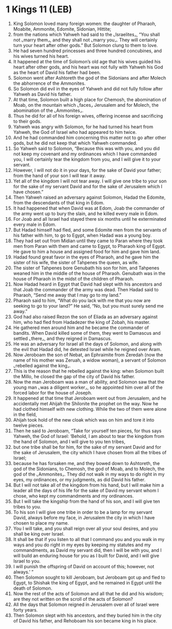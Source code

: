 * 1 Kings 11 (LEB)
:PROPERTIES:
:ID: LEB/11-1KI11
:END:

1. King Solomon loved many foreign women: the daughter of Pharaoh, Moabite, Ammonite, Edomite, Sidonian, Hittite;
2. from the nations which Yahweh had said to the ⌞Israelites⌟, “You shall not ⌞marry them⌟, and they shall not ⌞marry you⌟. They will certainly turn your heart after other gods.” But Solomon clung to them to love.
3. He had seven hundred princesses and three hundred concubines, and his wives turned his heart.
4. It happened at the time of Solomon’s old age that his wives guided his heart after other gods, and his heart was not fully with Yahweh his God as the heart of David his father had been.
5. Solomon went after Ashtoreth the god of the Sidonians and after Molech the abhorrence of the Ammonites.
6. So Solomon did evil in the eyes of Yahweh and did not fully follow after Yahweh as David his father.
7. At that time, Solomon built a high place for Chemosh, the abomination of Moab, on the mountain which ⌞faces⌟ Jerusalem and for Molech, the abomination of the ⌞Ammonites⌟.
8. Thus he did for all of his foreign wives, offering incense and sacrificing to their gods.
9. Yahweh was angry with Solomon, for he had turned his heart from Yahweh, the God of Israel who had appeared to him twice.
10. And he had commanded him concerning this matter not to go after other gods, but he did not keep that which Yahweh commanded.
11. So Yahweh said to Solomon, “Because this was with you, and you did not keep my covenant and my ordinances which I have commanded you, I will certainly tear the kingdom from you, and I will give it to your servant.
12. However, I will not do it in your days, for the sake of David your father; from the hand of your son I will tear it away.
13. Yet all of the kingdom I will not tear away. I will give one tribe to your son for the sake of my servant David and for the sake of Jerusalem which I have chosen.”
14. Then Yahweh raised an adversary against Solomon, Hadad the Edomite, from the descendants of that king in Edom.
15. It had happened that when David was at Edom, Joab the commander of the army went up to bury the slain, and he killed every male in Edom.
16. For Joab and all Israel had stayed there six months until he exterminated every male in Edom.
17. But Hadad himself had fled, and some Edomite men from the servants of his father with him, to go to Egypt, when Hadad was a young boy.
18. They had set out from Midian until they came to Paran where they took men from Paran with them and came to Egypt, to Pharaoh king of Egypt. He gave to him a house and assigned food for him and gave him land.
19. Hadad found great favor in the eyes of Pharaoh, and he gave him the sister of his wife, the sister of Tahpenes the queen, as wife.
20. The sister of Tahpenes bore Genubath his son for him, and Tahpenes weaned him in the middle of the house of Pharaoh. Genubath was in the house of Pharaoh in the midst of the children of Pharaoh.
21. Now Hadad heard in Egypt that David had slept with his ancestors and that Joab the commander of the army was dead. Then Hadad said to Pharaoh, “Send me away that I may go to my land.”
22. Pharaoh said to him, “What do you lack with me that you now are seeking to go to your land?” He said, “No, but you must surely send me away.”
23. God had also raised Rezon the son of Eliada as an adversary against him, who had fled from Hadadezer the king of Zobah, his master.
24. He gathered men around him and he became the commander of bandits. When David killed some of them, they went to Damascus and settled ⌞there⌟, and they reigned in Damascus.
25. He was an adversary for Israel all the days of Solomon, and along with the evil that Hadad did, he detested Israel while he reigned over Aram.
26. Now Jeroboam the son of Nebat, an Ephraimite from Zeredah (now the name of his mother was Zeruah, a widow woman), a servant of Solomon ⌞rebelled against the king⌟.
27. This is the reason that he rebelled against the king: when Solomon built the Millo, he closed the gap of the city of David his father.
28. Now the man Jeroboam was a man of ability, and Solomon saw that the young man ⌞was a diligent worker⌟, so he appointed him over all of the forced labor for the house of Joseph.
29. It happened at that time that Jeroboam went out from Jerusalem, and he accidentally met Ahijah the Shilonite the prophet on the way. Now he had clothed himself with new clothing. While the two of them were alone in the field,
30. Ahijah took hold of the new cloak which was on him and tore it into twelve pieces.
31. Then he said to Jeroboam, “Take for yourself ten pieces, for thus says Yahweh, the God of Israel: ‘Behold, I am about to tear the kingdom from the hand of Solomon, and I will give to you ten tribes,
32. but one tribe shall be for him, for the sake of my servant David and for the sake of Jerusalem, the city which I have chosen from all the tribes of Israel;
33. because he has forsaken me, and they bowed down to Ashtoreth, the god of the Sidonians, to Chemosh, the god of Moab, and to Molech, the god of the ⌞Ammonites⌟. They did not walk in my ways to do right in my eyes, my ordinances, or my judgments, as did David his father.
34. But I will not take all of the kingdom from his hand, but I will make him a leader all the days of his life for the sake of David my servant whom I chose, who kept my commandments and my ordinances.
35. But I will take the kingship from the hand of his son, and I will give ten tribes to you.
36. To his son I will give one tribe in order to be a lamp for my servant David, always before my face, in Jerusalem the city in which I have chosen to place my name.
37. You I will take, and you shall reign over all your soul desires, and you shall be king over Israel.
38. It shall be that if you listen to all that I command you and you walk in my ways and you do right in my eyes by keeping my statutes and my commandments, as David my servant did, then I will be with you, and I will build an enduring house for you as I built for David, and I will give Israel to you.
39. I will punish the offspring of David on account of this; however, not always.’ ”
40. Then Solomon sought to kill Jeroboam, but Jeroboam got up and fled to Egypt, to Shishak the king of Egypt, and he remained in Egypt until the death of Solomon.
41. Now the rest of the acts of Solomon and all that he did and his wisdom; are they not written on the scroll of the acts of Solomon?
42. All the days that Solomon reigned in Jerusalem over all of Israel were forty years.
43. Then Solomon slept with his ancestors, and they buried him in the city of David his father, and Rehoboam his son became king in his place.
